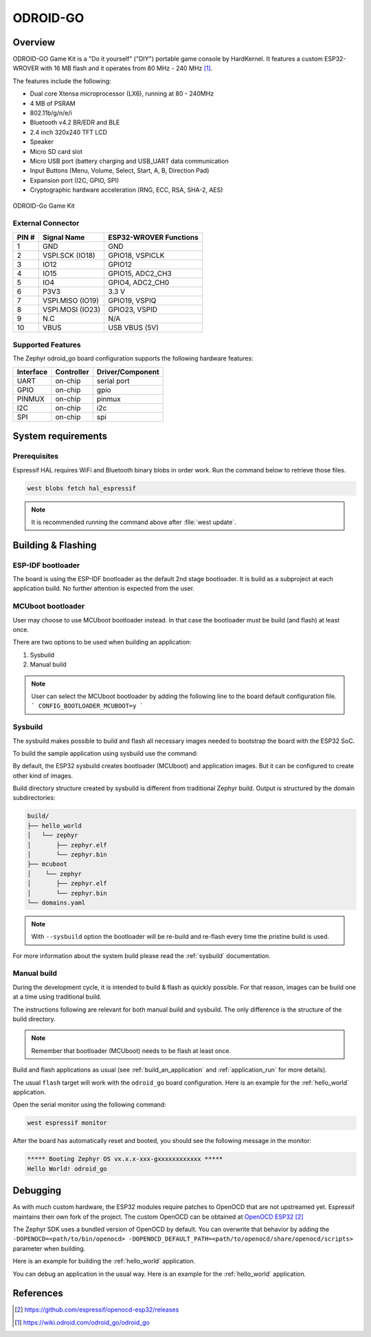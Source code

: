 .. _odroid_go:

ODROID-GO
#########

Overview
********

ODROID-GO Game Kit is a "Do it yourself" ("DIY") portable game console by
HardKernel. It features a custom ESP32-WROVER with 16 MB flash and it operates
from 80 MHz - 240 MHz [1]_.

The features include the following:

- Dual core Xtensa microprocessor (LX6), running at 80 -  240MHz
- 4 MB of PSRAM
- 802.11b/g/n/e/i
- Bluetooth v4.2 BR/EDR and BLE
- 2.4 inch 320x240 TFT LCD
- Speaker
- Micro SD card slot
- Micro USB port (battery charging and USB_UART data communication
- Input Buttons (Menu, Volume, Select, Start, A, B, Direction Pad)
- Expansion port (I2C, GPIO, SPI)
- Cryptographic hardware acceleration (RNG, ECC, RSA, SHA-2, AES)

.. figure:: img/odroid_go.jpg
        :align: center
        :alt: ODROID-GO

        ODROID-Go Game Kit

External Connector
==================

+-------+------------------+-------------------------+
| PIN # | Signal Name      | ESP32-WROVER Functions  |
+=======+==================+=========================+
| 1     | GND              | GND                     |
+-------+------------------+-------------------------+
| 2     | VSPI.SCK (IO18)  | GPIO18, VSPICLK         |
+-------+------------------+-------------------------+
| 3     | IO12             | GPIO12                  |
+-------+------------------+-------------------------+
| 4     | IO15             | GPIO15, ADC2_CH3        |
+-------+------------------+-------------------------+
| 5     | IO4              | GPIO4, ADC2_CH0         |
+-------+------------------+-------------------------+
| 6     | P3V3             | 3.3 V                   |
+-------+------------------+-------------------------+
| 7     | VSPI.MISO (IO19) | GPIO19, VSPIQ           |
+-------+------------------+-------------------------+
| 8     | VSPI.MOSI (IO23) | GPIO23, VSPID           |
+-------+------------------+-------------------------+
| 9     | N.C              | N/A                     |
+-------+------------------+-------------------------+
| 10    | VBUS             | USB VBUS (5V)           |
+-------+------------------+-------------------------+

Supported Features
==================

The Zephyr odroid_go board configuration supports the following hardware
features:

+------------+------------+-------------------------------------+
| Interface  | Controller | Driver/Component                    |
+============+============+=====================================+
| UART       | on-chip    | serial port                         |
+------------+------------+-------------------------------------+
| GPIO       | on-chip    | gpio                                |
+------------+------------+-------------------------------------+
| PINMUX     | on-chip    | pinmux                              |
+------------+------------+-------------------------------------+
| I2C        | on-chip    | i2c                                 |
+------------+------------+-------------------------------------+
| SPI        | on-chip    | spi                                 |
+------------+------------+-------------------------------------+


System requirements
*******************

Prerequisites
=============

Espressif HAL requires WiFi and Bluetooth binary blobs in order work. Run the command
below to retrieve those files.

.. code-block:: console

   west blobs fetch hal_espressif

.. note::

   It is recommended running the command above after :file:`west update`.

Building & Flashing
*******************

ESP-IDF bootloader
==================

The board is using the ESP-IDF bootloader as the default 2nd stage bootloader.
It is build as a subproject at each application build. No further attention
is expected from the user.

MCUboot bootloader
==================

User may choose to use MCUboot bootloader instead. In that case the bootloader
must be build (and flash) at least once.

There are two options to be used when building an application:

1. Sysbuild
2. Manual build

.. note::

   User can select the MCUboot bootloader by adding the following line
   to the board default configuration file.
   ```
   CONFIG_BOOTLOADER_MCUBOOT=y
   ```

Sysbuild
========

The sysbuild makes possible to build and flash all necessary images needed to
bootstrap the board with the ESP32 SoC.

To build the sample application using sysbuild use the command:

.. zephyr-app-commands::
   :tool: west
   :app: samples/hello_world
   :board: odroid_go
   :goals: build
   :west-args: --sysbuild
   :compact:

By default, the ESP32 sysbuild creates bootloader (MCUboot) and application
images. But it can be configured to create other kind of images.

Build directory structure created by sysbuild is different from traditional
Zephyr build. Output is structured by the domain subdirectories:

.. code-block::

  build/
  ├── hello_world
  │   └── zephyr
  │       ├── zephyr.elf
  │       └── zephyr.bin
  ├── mcuboot
  │    └── zephyr
  │       ├── zephyr.elf
  │       └── zephyr.bin
  └── domains.yaml

.. note::

   With ``--sysbuild`` option the bootloader will be re-build and re-flash
   every time the pristine build is used.

For more information about the system build please read the :ref:`sysbuild` documentation.

Manual build
============

During the development cycle, it is intended to build & flash as quickly possible.
For that reason, images can be build one at a time using traditional build.

The instructions following are relevant for both manual build and sysbuild.
The only difference is the structure of the build directory.

.. note::

   Remember that bootloader (MCUboot) needs to be flash at least once.

Build and flash applications as usual (see :ref:`build_an_application` and
:ref:`application_run` for more details).

.. zephyr-app-commands::
   :zephyr-app: samples/hello_world
   :board: odroid_go
   :goals: build

The usual ``flash`` target will work with the ``odroid_go`` board
configuration. Here is an example for the :ref:`hello_world`
application.

.. zephyr-app-commands::
   :zephyr-app: samples/hello_world
   :board: odroid_go
   :goals: flash

Open the serial monitor using the following command:

.. code-block:: shell

   west espressif monitor

After the board has automatically reset and booted, you should see the following
message in the monitor:

.. code-block:: console

   ***** Booting Zephyr OS vx.x.x-xxx-gxxxxxxxxxxxx *****
   Hello World! odroid_go

Debugging
*********

As with much custom hardware, the ESP32 modules require patches to
OpenOCD that are not upstreamed yet. Espressif maintains their own fork of
the project. The custom OpenOCD can be obtained at `OpenOCD ESP32`_

The Zephyr SDK uses a bundled version of OpenOCD by default. You can overwrite that behavior by adding the
``-DOPENOCD=<path/to/bin/openocd> -DOPENOCD_DEFAULT_PATH=<path/to/openocd/share/openocd/scripts>``
parameter when building.

Here is an example for building the :ref:`hello_world` application.

.. zephyr-app-commands::
   :zephyr-app: samples/hello_world
   :board: odroid_go
   :goals: build flash
   :gen-args: -DOPENOCD=<path/to/bin/openocd> -DOPENOCD_DEFAULT_PATH=<path/to/openocd/share/openocd/scripts>

You can debug an application in the usual way. Here is an example for the :ref:`hello_world` application.

.. zephyr-app-commands::
   :zephyr-app: samples/hello_world
   :board: odroid_go
   :goals: debug

References
**********

.. target-notes::

.. [1] https://wiki.odroid.com/odroid_go/odroid_go
.. _`OpenOCD ESP32`: https://github.com/espressif/openocd-esp32/releases
